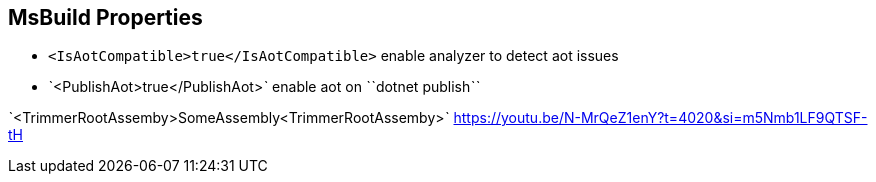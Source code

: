 == MsBuild Properties

* `<IsAotCompatible>true</IsAotCompatible>` enable analyzer to detect aot issues
* ˋ<PublishAot>true</PublishAot>ˋ enable aot on ˋˋdotnet publishˋˋ

ˋ<TrimmerRootAssemby>SomeAssembly<TrimmerRootAssemby>ˋ https://youtu.be/N-MrQeZ1enY?t=4020&si=m5Nmb1LF9QTSF-tH
